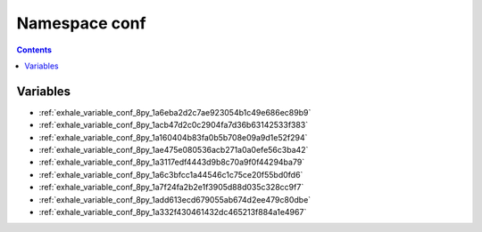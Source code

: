 
.. _namespace_conf:

Namespace conf
==============


.. contents:: Contents
   :local:
   :backlinks: none





Variables
---------


- :ref:`exhale_variable_conf_8py_1a6eba2d2c7ae923054b1c49e686ec89b9`

- :ref:`exhale_variable_conf_8py_1acb47d2c0c2904fa7d36b63142533f383`

- :ref:`exhale_variable_conf_8py_1a160404b83fa0b5b708e09a9d1e52f294`

- :ref:`exhale_variable_conf_8py_1ae475e080536acb271a0a0efe56c3ba42`

- :ref:`exhale_variable_conf_8py_1a3117edf4443d9b8c70a9f0f44294ba79`

- :ref:`exhale_variable_conf_8py_1a6c3bfcc1a44546c1c75ce20f55bd0fd6`

- :ref:`exhale_variable_conf_8py_1a7f24fa2b2e1f3905d88d035c328cc9f7`

- :ref:`exhale_variable_conf_8py_1add613ecd679055ab674d2ee479c80dbe`

- :ref:`exhale_variable_conf_8py_1a332f430461432dc465213f884a1e4967`
